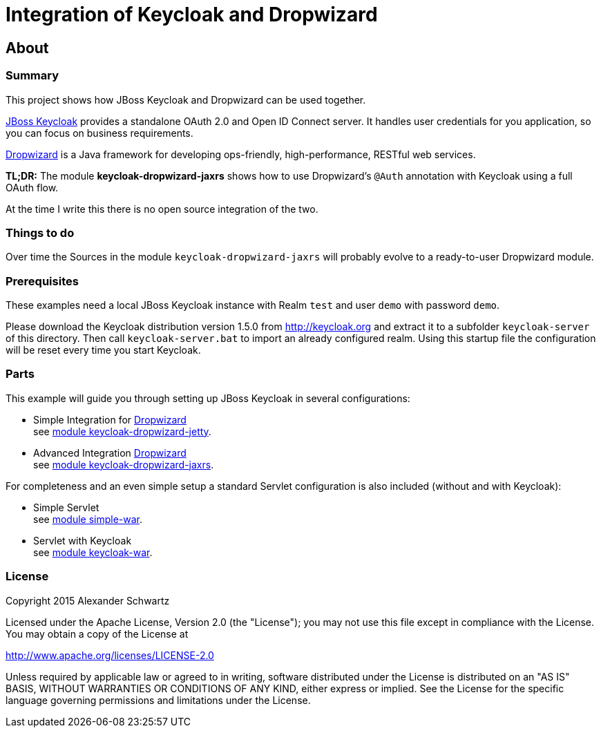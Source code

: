 ifdef::env-github[:outfilesuffix: .adoc]
:ext-relative: {outfilesuffix}

# Integration of Keycloak and Dropwizard

## About

### Summary

This project shows how JBoss Keycloak and Dropwizard can be used together.

http://keycloak.org[JBoss Keycloak^] provides a standalone OAuth 2.0 and Open ID Connect server. It handles user credentials for you application, so you can focus on business requirements.

http://dropwizard.io[Dropwizard^] is a Java framework for developing ops-friendly, high-performance, RESTful web services.

*TL;DR:* The module *keycloak-dropwizard-jaxrs* shows how to use Dropwizard's `@Auth` annotation with Keycloak using a full OAuth flow.

At the time I write this there is no open source integration of the two.

### Things to do

Over time the Sources in the module `keycloak-dropwizard-jaxrs` will probably evolve to a ready-to-user Dropwizard module.

### Prerequisites

These examples need a local JBoss Keycloak instance with Realm `test` and user `demo` with password `demo`.

Please download the Keycloak distribution version 1.5.0 from http://keycloak.org and extract it to a subfolder `keycloak-server` of this directory.
Then call `keycloak-server.bat` to import an already configured realm. Using this startup file the configuration will be reset every time you start Keycloak.

### Parts

This example will guide you through setting up JBoss Keycloak in several configurations:

  * Simple Integration for http://dropwizard.io[Dropwizard^] +
    see <<keycloak-dropwizard-jetty/README.adoc{ext-relative}#keycloak-dropwizard-jetty,module keycloak-dropwizard-jetty>>.
  * Advanced Integration http://dropwizard.io[Dropwizard^] +
    see <<keycloak-dropwizard-jaxrs/README.adoc{ext-relative}#keycloak-dropwizard-jaxrs,module keycloak-dropwizard-jaxrs>>.

For completeness and an even simple setup a standard Servlet configuration is also included (without and with Keycloak):

  * Simple Servlet +
    see <<simple-war/README.adoc{ext-relative}#simple-war,module simple-war>>.
  * Servlet with Keycloak +
    see <<keycloak-war/README.adoc{ext-relative}#keycloak-war,module keycloak-war>>.

### License

Copyright 2015 Alexander Schwartz

Licensed under the Apache License, Version 2.0 (the "License");
you may not use this file except in compliance with the License.
You may obtain a copy of the License at

http://www.apache.org/licenses/LICENSE-2.0

Unless required by applicable law or agreed to in writing, software
distributed under the License is distributed on an "AS IS" BASIS,
WITHOUT WARRANTIES OR CONDITIONS OF ANY KIND, either express or implied.
See the License for the specific language governing permissions and
limitations under the License.
